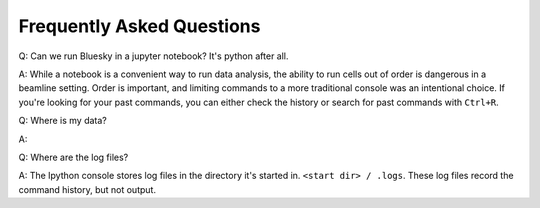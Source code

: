 ==========================
Frequently Asked Questions
==========================

Q: Can we run Bluesky in a jupyter notebook? It's python after all.

A: While a notebook is a convenient way to run data analysis, 
the ability to run cells out of order is dangerous in a beamline setting.  
Order is important, and limiting commands to a more traditional console was an 
intentional choice.  If you're looking for your past commands, you can either 
check the history or search for past commands with ``Ctrl+R``.

Q: Where is my data?

A: 


Q: Where are the log files?

A: The Ipython console stores log files in the directory it's started in.
``<start dir> / .logs``.  These log files record the command history, but not output.  